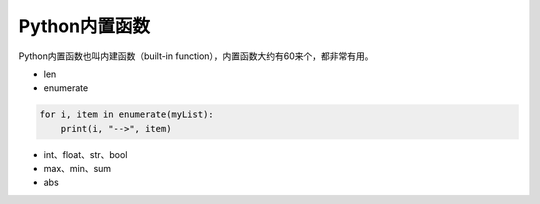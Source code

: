 =============================
Python内置函数
=============================

Python内置函数也叫内建函数（built-in function），内置函数大约有60来个，都非常有用。


* len

* enumerate

.. code-block:: python

    for i, item in enumerate(myList):
        print(i, "-->", item)

* int、float、str、bool

* max、min、sum

* abs


